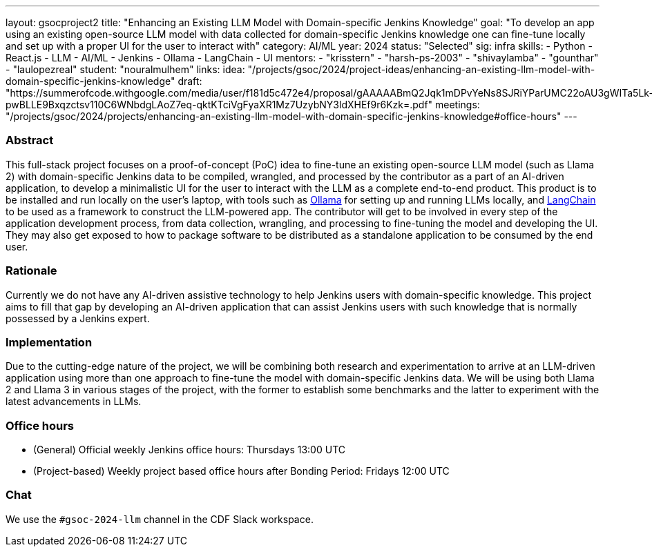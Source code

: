 ---
layout: gsocproject2
title: "Enhancing an Existing LLM Model with Domain-specific Jenkins Knowledge"
goal: "To develop an app using an existing open-source LLM model with data collected for domain-specific Jenkins knowledge one can fine-tune locally and set up with a proper UI for the user to interact with"
category: AI/ML
year: 2024
status: "Selected"
sig: infra
skills:
- Python
- React.js
- LLM
- AI/ML
- Jenkins
- Ollama
- LangChain
- UI
mentors:
- "krisstern"
- "harsh-ps-2003"
- "shivaylamba"
- "gounthar"
- "laulopezreal"
student: "nouralmulhem"
links:
  idea: "/projects/gsoc/2024/project-ideas/enhancing-an-existing-llm-model-with-domain-specific-jenkins-knowledge"
  draft: "https://summerofcode.withgoogle.com/media/user/f181d5c472e4/proposal/gAAAAABmQ2Jqk1mDPvYeNs8SJRiYParUMC22oAU3gWITa5Lk-pwBLLE9Bxqzctsv110C6WNbdgLAoZ7eq-qktKTciVgFyaXR1Mz7UzybNY3ldXHEf9r6Kzk=.pdf"
  meetings: "/projects/gsoc/2024/projects/enhancing-an-existing-llm-model-with-domain-specific-jenkins-knowledge#office-hours"
---


=== Abstract
This full-stack project focuses on a proof-of-concept (PoC) idea to fine-tune an existing open-source LLM model (such as Llama 2) with domain-specific Jenkins data to be compiled, wrangled, and processed by the contributor as a part of an AI-driven application, to develop a minimalistic UI for the user to interact with the LLM as a complete end-to-end product.
This product is to be installed and run locally on the user's laptop, with tools such as link:https://ollama.com/[Ollama] for setting up and running LLMs locally, and link:https://www.langchain.com/[LangChain] to be used as a framework to construct the LLM-powered app.
The contributor will get to be involved in every step of the application development process, from data collection, wrangling, and processing to fine-tuning the model and developing the UI.
They may also get exposed to how to package software to be distributed as a standalone application to be consumed by the end user.


=== Rationale
Currently we do not have any AI-driven assistive technology to help Jenkins users with domain-specific knowledge. This project aims to fill that gap by developing an AI-driven application that can assist Jenkins users with such knowledge that is normally possessed by a Jenkins expert.


=== Implementation
Due to the cutting-edge nature of the project, we will be combining both research and experimentation to arrive at an LLM-driven application using more than one approach to fine-tune the model with domain-specific Jenkins data. We will be using both Llama 2 and Llama 3 in various stages of the project, with the former to establish some benchmarks and the latter to experiment with the latest advancements in LLMs.


=== Office hours
* (General) Official weekly Jenkins office hours: Thursdays 13:00 UTC
* (Project-based) Weekly project based office hours after Bonding Period: Fridays 12:00 UTC


=== Chat
We use the `#gsoc-2024-llm` channel in the CDF Slack workspace.

// === Links
// Here come some useful links
